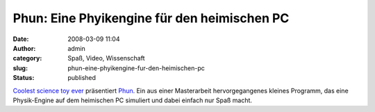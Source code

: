 Phun: Eine Phyikengine für den heimischen PC
############################################
:date: 2008-03-09 11:04
:author: admin
:category: Spaß, Video, Wissenschaft
:slug: phun-eine-phyikengine-fur-den-heimischen-pc
:status: published

.. raw:: html

   <div>

|image0|

.. raw:: html

   </p>

.. raw:: html

   <div>

`Coolest science toy
ever <http://www.suntstefan.com/2008/03/06/coolest-science-toy-ever/>`__
präsentiert `Phun <http://www.phun.at/>`__. Ein aus einer Masterarbeit
hervorgegangenes kleines Programm, das eine Physik-Engine auf dem
heimischen PC simuliert und dabei einfach nur Spaß macht.

.. raw:: html

   </div>

.. raw:: html

   </div>

.. |image0| image:: http://3.bp.blogspot.com/_f_WnmSMXXic/R9Gj6ULKk3I/AAAAAAAAACw/G5u_-hJQPR8/s400/phun_080212_0001_small.png
   :target: http://3.bp.blogspot.com/_f_WnmSMXXic/R9Gj6ULKk3I/AAAAAAAAACw/G5u_-hJQPR8/s1600-h/phun_080212_0001_small.png
